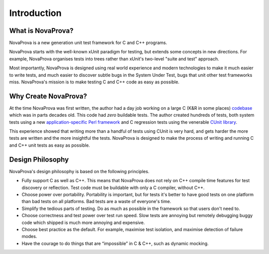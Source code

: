 
Introduction
============

What is NovaProva?
------------------

NovaProva is a new generation unit test framework for C and C++ programs.

NovaProva starts with the well-known xUnit paradigm for testing, but
extends some concepts in new directions.  For example, NovaProva
organises tests into trees rather than xUnit's two-level "suite and
test" approach.

Most importantly, NovaProva is designed using real world experience and
modern technologies to make it much easier to write tests, and much
easier to discover subtle bugs in the System Under Test, bugs that unit
other test frameworks miss.  NovaProva's mission is to make testing C
and C++ code as easy as possible.


Why Create NovaProva?
---------------------

At the time NovaProva was first written, the author had a day job
working on a large C (K&R in some places) `codebase
<https://github.com/cyrusimap/cyrus-imapd>`_  which was in parts decades old.
This code had *zero* buildable tests. The author created hundreds of
tests, both system tests using a new `application-specific Perl
framework <https://github.com/cyrusimap/cassandane>`_ and C regression
tests using the venerable `CUnit library
<http://cunit.sourceforge.net>`_.

This experience showed that writing more than a handful of tests using
CUnit is very hard, and gets harder the more tests are written and the
more insightful the tests.  NovaProva is designed to make the process of
writing and running C and C++ unit tests as easy as possible.

Design Philosophy
-----------------

NovaProva's design philosophy is based on the following principles.

- Fully support C as well as C++.  This means that NovaProva does not
  rely on C++ compile time features for test discovery or reflection.
  Test code must be buildable with only a C compiler, without C++.

- Choose power over portability.  Portability is important, but for tests
  it's better to have good tests on one platform than bad tests on all
  platforms.  Bad tests are a waste of everyone's time.

- Simplify the tedious parts of testing.  Do as much as possible
  in the framework so that users don't need to.

- Choose correctness and test power over test run speed.  Slow tests are
  annoying but remotely debugging buggy code which shipped is much
  more annoying and expensive.

- Choose best practice as the default.  For example, maximise test
  isolation, and maximise detection of failure modes.

- Have the courage to do things that are “impossible” in C & C++,
  such as dynamic mocking.

.. vim:set ft=rst:
